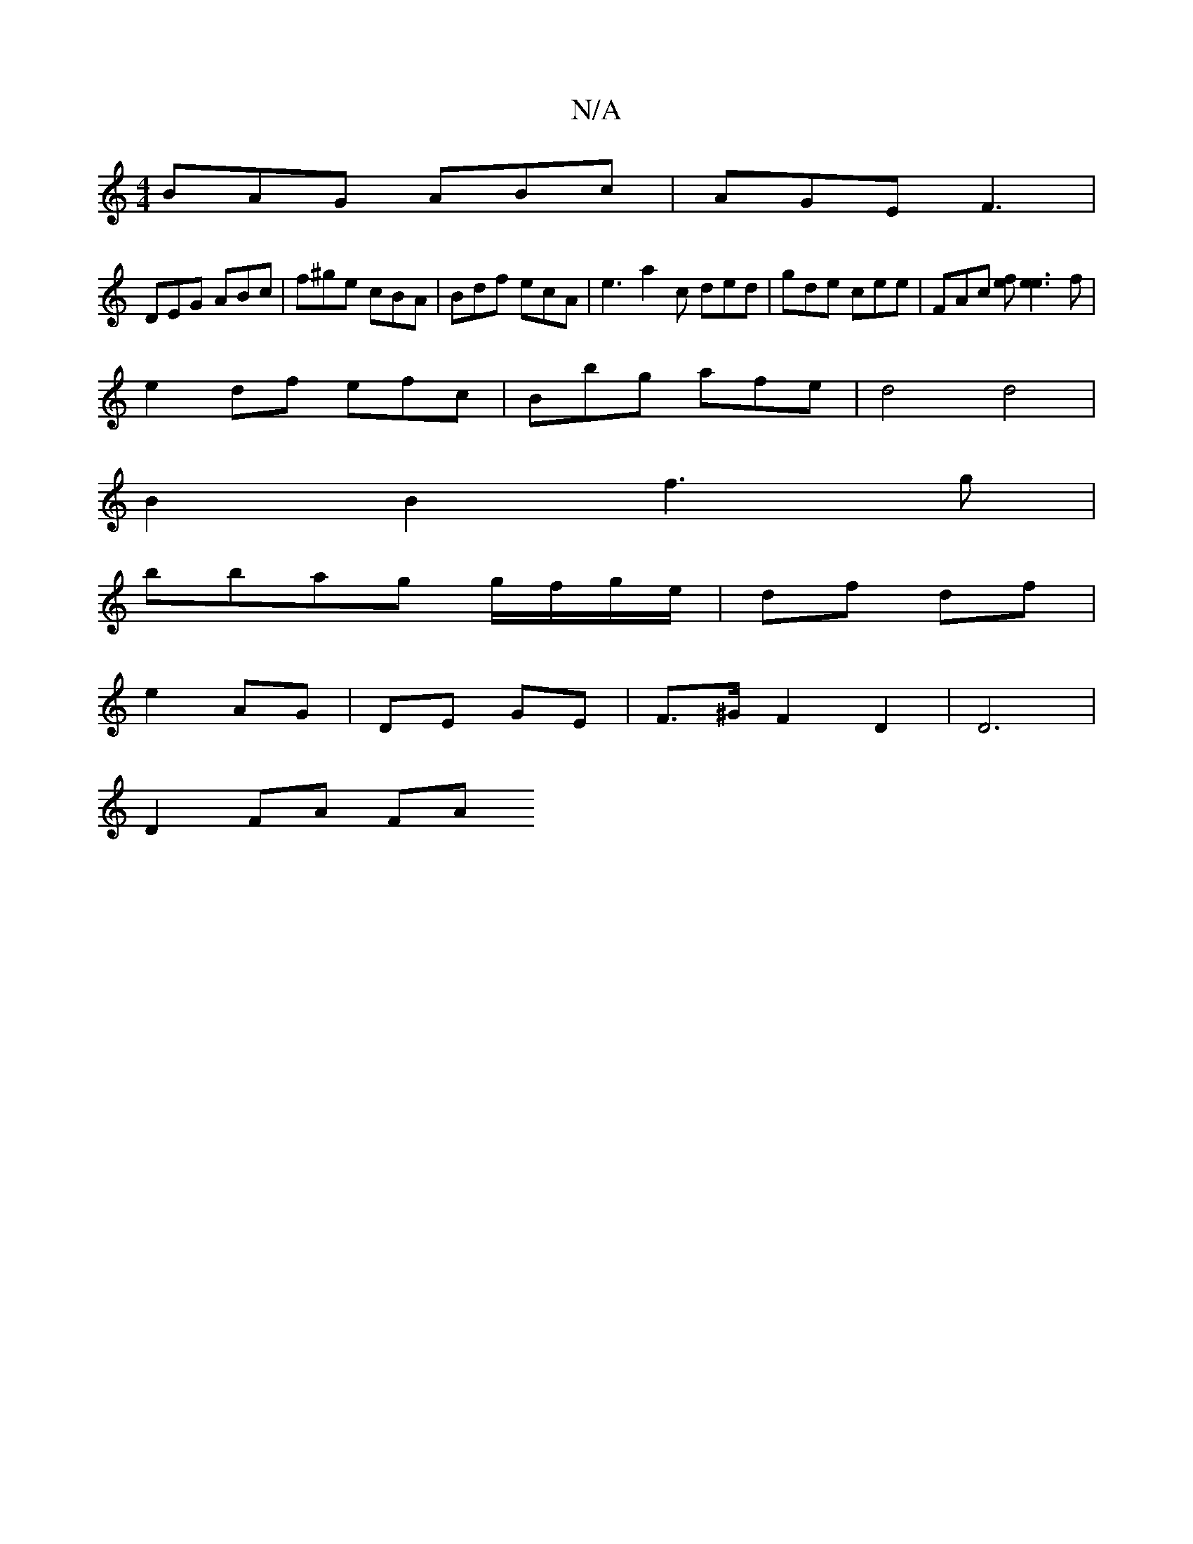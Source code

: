 X:1
T:N/A
M:4/4
R:N/A
K:Cmajor
 BAG ABc | AGE F3 |
DEG ABc | f^ge cBA | Bdf ecA | e3 a2 c ded | gde cee | FAc [fe][ee]3f |
e2 df efc | Bbg afe | d4 d4 |
B2 B2 f3g |
bbag g/f/g/e/ | df df |
e2 AG | DE GE | F>^G F2 D2 | D6 |
D2 FA FA